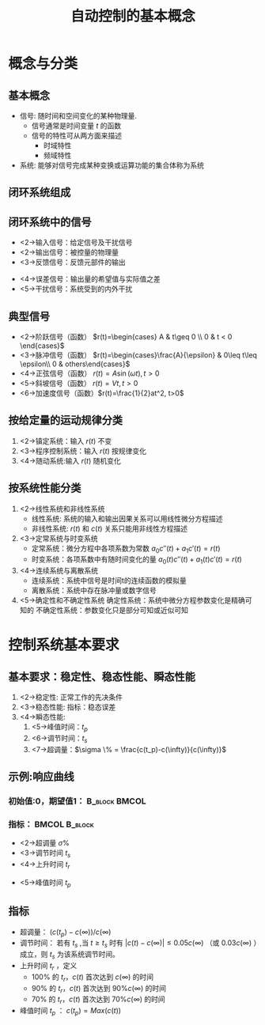 # +LaTeX_CLASS: article
#+LATEX_HEADER: \usepackage{etex}
#+LATEX_HEADER: \usepackage{amsmath}
 # +LATEX_HEADER: \usepackage[usenames]{color}
#+LATEX_HEADER: \usepackage{pstricks}
#+LATEX_HEADER: \usepackage{pgfplots}
#+LATEX_HEADER: \usepackage{tikz}
#+LATEX_HEADER: \usepackage[europeanresistors,americaninductors]{circuitikz}
#+LATEX_HEADER: \usepackage{colortbl}
#+LATEX_HEADER: \usepackage{yfonts}
#+LATEX_HEADER: \usetikzlibrary{shapes,arrows}
#+LATEX_HEADER: \usetikzlibrary{positioning}
#+LATEX_HEADER: \usetikzlibrary{arrows,shapes}
#+LATEX_HEADER: \usetikzlibrary{intersections}
#+LATEX_HEADER: \usetikzlibrary{calc,patterns,decorations.pathmorphing,decorations.markings}
#+LATEX_HEADER: \usepackage[BoldFont,SlantFont,CJKchecksingle]{xeCJK}
#+LATEX_HEADER: \setCJKmainfont[BoldFont=Evermore Hei]{Evermore Kai}
#+LATEX_HEADER: \setCJKmonofont{Evermore Kai}
 # +LATEX_HEADER: \xeCJKsetup{CJKglue=\hspace{0pt plus .08 \baselineskip }}
#+LATEX_HEADER: \usepackage{pst-node}
#+LATEX_HEADER: \usepackage{pst-plot}
#+LATEX_HEADER: \psset{unit=5mm}

#+startup: beamer
#+LaTeX_CLASS: beamer
# +LaTeX_CLASS_OPTIONS: [bigger]
 # +latex_header: \usepackage{beamerarticle}
# +latex_header: \mode<beamer>{\usetheme{JuanLesPins}}
#+latex_header: \mode<beamer>{\usetheme{Frankfurt}}
#+latex_header: \mode<beamer>{\usecolortheme{dove}}
#+latex_header: \mode<article>{\hypersetup{colorlinks=true,pdfborder={0 0 0}}}

#+TITLE:  自动控制的基本概念
#+AUTHOR:    
#+EMAIL:
#+DATE:
#+DESCRIPTION:
#+KEYWORDS:
#+LANGUAGE:  en
#+OPTIONS:   H:3 num:t toc:t \n:nil @:t ::t |:t ^:t -:t f:t *:t <:t
#+OPTIONS:   TeX:t LaTeX:t skip:nil d:nil todo:t pri:nil tags:not-in-toc
#+INFOJS_OPT: view:nil toc:nil ltoc:t mouse:underline buttons:0 path:http://orgmode.org/org-info.js
#+EXPORT_SELECT_TAGS: export
#+EXPORT_EXCLUDE_TAGS: noexport
#+LINK_UP:   
#+LINK_HOME: 
#+XSLT:
#+latex_header: \AtBeginSection[]{\begin{frame}<beamer>\frametitle{Topic}\tableofcontents[currentsection]\end{frame}}

#+latex_header:\setbeamercovered{transparent}
#+BEAMER_FRAME_LEVEL: 2
#+COLUMNS: %40ITEM %10BEAMER_env(Env) %9BEAMER_envargs(Env Args) %4BEAMER_col(Col) %10BEAMER_extra(Extra)















* 概念与分类
** 基本概念
  * 信号: 随时间和空间变化的某种物理量.
     * 信号通常是时间变量 $t$ 的函数
     * 信号的特性可从两方面来描述
          * 时域特性
          * 频域特性
  * 系统: 能够对信号完成某种变换或运算功能的集合体称为系统
** 闭环系统组成

# +begin_example
#    
#    给定 ----> (+/-)----> 串联校正 ---->(+/-) 放大 ----> 执行 ----> 对象 -----> 输出
#                ^                       ^                  |           |
#                |                       |                  |           |
#                |                       '-------局部反馈 ----           |
#                |                                                     |
#                '-----------------------------  主反馈 ----------------'
# +end_example
\begin{tikzpicture}[node distance=2em,auto,>=latex', thick ]
\tikzstyle{every node}=[font=\small]
%\path[use as bounding box] (-1,0) rectangle (10,-2); 
\path[->] node[text width =1em] (r) {给定}; 
\path[->] node[ circle,inner sep=2pt,minimum size=1pt,draw,label=below left:$ $,right =of r] (p1) { }; 
\path[->](r) edge node {} (p1) ; 
\path[blue] node[text width=1em,draw, right =of p1] (n) {串联校正}; 
\path[->] (p1) edge node[midway] {} (n) ; 
\path[->] node[ circle,inner sep=2pt,minimum size=1pt,draw,label=below left:$ $,right =of n] (p2) { }; 
\path[->](n) edge node {} (p2) ; 
\path[red] node[draw, inner sep=5pt,right =of p2] (a) {放大}; 
\path[->] (p2) edge node[midway] {} (a) ; 
\path[red] node[draw, inner sep=5pt,right =of a] (e) {执行}; 
\path[->] (a) edge node[midway] {} (e) ; 
\path[red] node[draw, text width=1em,inner sep=5pt,right =of e] (g) {被控对象}; 
\path[->] (e) edge node [midway]{$ $} (g); 
\path[->] node[ right =of g,text width=1em] (o) {输出}; 
\path[->] (g) edge node {} (o); 

\path[blue] node[draw, below =of a] (l) {局部反馈};
\path[->,draw] (e.east)+(1em,0) |- (l.east) ; 
\path[->,draw] (l.west) -| node[very near end] {$-$}(p2) ; 

\path[blue] node[draw, below =of l] (h) {主反馈};
\path[->,draw] (g.east)+(1em,0) |- (h.east) ; 
\path[->,draw] (h.west) -| node[very near end] {$-$}(p1) ; 
\end{tikzpicture} 

** 闭环系统中的信号
 * <2->输入信号：给定信号及干扰信号
 * <2->输出信号：被控量的物理量
 * <3->反馈信号：反馈元部件的输出
# * <4->偏差信号：给定信号与主反馈信号之差
 * <4->误差信号：输出量的希望值与实际值之差
 * <5->干扰信号：系统受到的内外干扰

** 典型信号
  *  <2->阶跃信号（函数）  $r(t)=\begin{cases} A & t\geq 0 \\ 0 & t < 0 \end{cases}$
  *  <3->脉冲信号（函数）  $r(t)=\begin{cases}\frac{A}{\epsilon}  & 0\leq t\leq \epsilon\\ 0 & others\end{cases}$
  *  <4->正弦信号（函数）  $r(t)=A\sin(\omega t), t>0$
  *  <5->斜坡信号（函数）  $r(t)=Vt  ,     t>0$
  *  <6->加速度信号（函数）$r(t)=\frac{1}{2}at^2,  t>0$

** 按给定量的运动规律分类
 1. <2->镇定系统：输入 $r(t)$ 不变
 1. <3->程序控制系统：输入 $r(t)$ 按规律变化
 1. <4->随动系统:输入 $r(t)$ 随机变化

** 按系统性能分类
 1. <2->线性系统和非线性系统
    * 线性系统: 系统的输入和输出因果关系可以用线性微分方程描述
    * 非线性系统: $r(t)$ 和 $c(t)$ 关系只能用非线性方程描述
 1. <3->定常系统与时变系统
    * 定常系统：微分方程中各项系数为常数 $a_0c''(t)+a_1c'(t)=r(t)$
    * 时变系统：各项系数中有随时间变化的量 $a_0(t)c''(t)+a_1(t)c'(t)=r(t)$
 1. <4->连续系统与离散系统
    * 连续系统：系统中信号是时间t的连续函数的模拟量
    * 离散系统：系统中存在脉冲量或数字信号
 1. <5->确定性和不确定性系统
    确定性系统：系统中微分方程参数变化是精确可知的
    不确定性系统：参数变化只是部分可知或近似可知

# *** 本课程研究对象
# 1. <2->线性连续定常系统：第2、3、4、5、6章
# 1. <3->线性离散定常系统：第7章
# 1. <4->典型非线性控制系统：第8章

* 控制系统基本要求
** 基本要求：稳定性、稳态性能、瞬态性能
 1. <2->稳定性: 正常工作的先决条件
 1. <3->稳态性能: 指标：稳态误差
 1. <4->瞬态性能:
    1. <5->峰值时间：$t_p$
    1. <6->调节时间：$t_s$
    1. <7->超调量：$\sigma \% = \frac{c(t_p)-c(\infty)}{c(\infty)}$

** 示例:响应曲线 
*** 初始值:0，期望值1：   				      :B_block:BMCOL:
     :PROPERTIES:
     :BEAMER_env: block
     :BEAMER_col: 0.7
     :END:

# +begin_example
#        c(t) ^
#             |
#             |
#      c(t_p) +              '.
#     1.05c_0-+. . . . . .  / .\ . . . . .,\ . . . . . . . . . . . . 
#      c_0   -+----------- /----+ -----  /--\----- /-+---/-+----------
#     0.95c_0 +. . . . . ./ . .  \ . . /-. . .\. /-. .\--. . . . . . 
#             |         /-        \  /-        \/
#             |        /           `'
#             |       /      
#             |              
#             |      /        
#             |     /         
#             |   /-         
#             |  /            
#             | /            
#             |/              
#        -----+--------------+---------------------------+------------>
#             |O             t_p                         t_s         t
#             |
# +end_example

\begin{tikzpicture}[scale=2]
\coordinate (o) at (0,0);
\coordinate (ox) at (3,0);
\coordinate (oy) at (0,1.5);
\draw[->] (o) -- (ox);
\draw[->] (o) -- (oy);
\draw (o) node[below] {$o$};
\draw [red,thick,smooth] plot coordinates {(0,0) (1,1) (1.5,1.2) (2,1.05) (2.5,0.95) (3,1)};
\draw[thick,blue,dashed] (0,1) -- (3,1);
\draw[thick,violet,dashed] (0,0.95) -- (3,0.95);
\draw[thick,violet,dashed] (0,1.05) -- (3,1.05);
\draw[thick,red,dashed] (1.5,1.2) -- (1.5,0);\draw (1.5,0) node[below] {$t_p$};
\draw[thick,red,dashed] (2,1.05) -- (2,0);\draw (2,0) node[below] {$t_s$};
\draw (o) node[left] {$0$}
;\draw (0,1) node[left] {$1$};
\end{tikzpicture}

*** 指标： 						      :BMCOL:B_block:
     :PROPERTIES:
     :BEAMER_col: 0.3
     :BEAMER_env: block
     :END:

 -  <2->超调量 $\sigma\%$
 -  <3->调节时间 $t_s$
 -  <4->上升时间 $t_r$ 
#     * $100\%$ 的 $t_r$ 
#     * $90\%$ 的 $t_r$ 
#     * $70\%$ 的 $t_r$
 -  <5->峰值时间 $t_p$ 
# -  <6->振荡次数

** 指标
 -  超调量：  $(c(t_p)-c(\infty))/c(\infty)$
 -  调节时间： 若有 $t_s$ ,当 $t\geq t_s$ 时有 $|c(t)-c(\infty)|\leq 0.05c(\infty)$ （或 $0.03c(\infty)$ ）成立，则 $t_s$ 为该系统调节时间。
 -  上升时间 $t_r$ ，定义
      * $100\%$ 的 $t_r，c(t)$ 首次达到 $c(\infty)$ 的时间
      * $90\%$ 的 $t_r，c(t)$ 首次达到 $90\%c(\infty)$ 的时间
      * $70\%$ 的 $t_r，c(t)$ 首次达到 $70\%c(\infty)$ 的时间
 -  峰值时间 $t_p$ ： $c(t_p)=Max(c(t))$
# -  振荡次数：在 $t<=t_s$ 期间， $c(t)$ 围绕 $c(\infty)$ 上下振荡的次数



